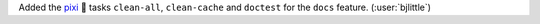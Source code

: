 Added the `pixi <https://github.com/prefix-dev/pixi>`__ 🧚 tasks
``clean-all``, ``clean-cache`` and ``doctest`` for the ``docs``
feature. (:user:`bjlittle`)

